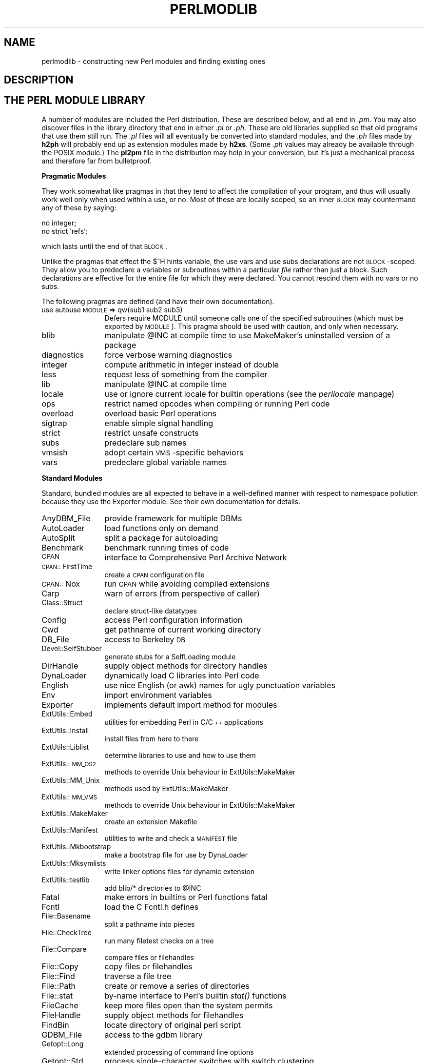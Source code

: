 .rn '' }`
''' $RCSfile$$Revision$$Date$
'''
''' $Log$
'''
.de Sh
.br
.if t .Sp
.ne 5
.PP
\fB\\$1\fR
.PP
..
.de Sp
.if t .sp .5v
.if n .sp
..
.de Ip
.br
.ie \\n(.$>=3 .ne \\$3
.el .ne 3
.IP "\\$1" \\$2
..
.de Vb
.ft CW
.nf
.ne \\$1
..
.de Ve
.ft R

.fi
..
'''
'''
'''     Set up \*(-- to give an unbreakable dash;
'''     string Tr holds user defined translation string.
'''     Bell System Logo is used as a dummy character.
'''
.tr \(*W-|\(bv\*(Tr
.ie n \{\
.ds -- \(*W-
.ds PI pi
.if (\n(.H=4u)&(1m=24u) .ds -- \(*W\h'-12u'\(*W\h'-12u'-\" diablo 10 pitch
.if (\n(.H=4u)&(1m=20u) .ds -- \(*W\h'-12u'\(*W\h'-8u'-\" diablo 12 pitch
.ds L" ""
.ds R" ""
'''   \*(M", \*(S", \*(N" and \*(T" are the equivalent of
'''   \*(L" and \*(R", except that they are used on ".xx" lines,
'''   such as .IP and .SH, which do another additional levels of
'''   double-quote interpretation
.ds M" """
.ds S" """
.ds N" """""
.ds T" """""
.ds L' '
.ds R' '
.ds M' '
.ds S' '
.ds N' '
.ds T' '
'br\}
.el\{\
.ds -- \(em\|
.tr \*(Tr
.ds L" ``
.ds R" ''
.ds M" ``
.ds S" ''
.ds N" ``
.ds T" ''
.ds L' `
.ds R' '
.ds M' `
.ds S' '
.ds N' `
.ds T' '
.ds PI \(*p
'br\}
.\"	If the F register is turned on, we'll generate
.\"	index entries out stderr for the following things:
.\"		TH	Title 
.\"		SH	Header
.\"		Sh	Subsection 
.\"		Ip	Item
.\"		X<>	Xref  (embedded
.\"	Of course, you have to process the output yourself
.\"	in some meaninful fashion.
.if \nF \{
.de IX
.tm Index:\\$1\t\\n%\t"\\$2"
..
.nr % 0
.rr F
.\}
.TH PERLMODLIB 1 "perl 5.004, patch 55" "26/Nov/97" "Perl Programmers Reference Guide"
.UC
.if n .hy 0
.if n .na
.ds C+ C\v'-.1v'\h'-1p'\s-2+\h'-1p'+\s0\v'.1v'\h'-1p'
.de CQ          \" put $1 in typewriter font
.ft CW
'if n "\c
'if t \\&\\$1\c
'if n \\&\\$1\c
'if n \&"
\\&\\$2 \\$3 \\$4 \\$5 \\$6 \\$7
'.ft R
..
.\" @(#)ms.acc 1.5 88/02/08 SMI; from UCB 4.2
.	\" AM - accent mark definitions
.bd B 3
.	\" fudge factors for nroff and troff
.if n \{\
.	ds #H 0
.	ds #V .8m
.	ds #F .3m
.	ds #[ \f1
.	ds #] \fP
.\}
.if t \{\
.	ds #H ((1u-(\\\\n(.fu%2u))*.13m)
.	ds #V .6m
.	ds #F 0
.	ds #[ \&
.	ds #] \&
.\}
.	\" simple accents for nroff and troff
.if n \{\
.	ds ' \&
.	ds ` \&
.	ds ^ \&
.	ds , \&
.	ds ~ ~
.	ds ? ?
.	ds ! !
.	ds /
.	ds q
.\}
.if t \{\
.	ds ' \\k:\h'-(\\n(.wu*8/10-\*(#H)'\'\h"|\\n:u"
.	ds ` \\k:\h'-(\\n(.wu*8/10-\*(#H)'\`\h'|\\n:u'
.	ds ^ \\k:\h'-(\\n(.wu*10/11-\*(#H)'^\h'|\\n:u'
.	ds , \\k:\h'-(\\n(.wu*8/10)',\h'|\\n:u'
.	ds ~ \\k:\h'-(\\n(.wu-\*(#H-.1m)'~\h'|\\n:u'
.	ds ? \s-2c\h'-\w'c'u*7/10'\u\h'\*(#H'\zi\d\s+2\h'\w'c'u*8/10'
.	ds ! \s-2\(or\s+2\h'-\w'\(or'u'\v'-.8m'.\v'.8m'
.	ds / \\k:\h'-(\\n(.wu*8/10-\*(#H)'\z\(sl\h'|\\n:u'
.	ds q o\h'-\w'o'u*8/10'\s-4\v'.4m'\z\(*i\v'-.4m'\s+4\h'\w'o'u*8/10'
.\}
.	\" troff and (daisy-wheel) nroff accents
.ds : \\k:\h'-(\\n(.wu*8/10-\*(#H+.1m+\*(#F)'\v'-\*(#V'\z.\h'.2m+\*(#F'.\h'|\\n:u'\v'\*(#V'
.ds 8 \h'\*(#H'\(*b\h'-\*(#H'
.ds v \\k:\h'-(\\n(.wu*9/10-\*(#H)'\v'-\*(#V'\*(#[\s-4v\s0\v'\*(#V'\h'|\\n:u'\*(#]
.ds _ \\k:\h'-(\\n(.wu*9/10-\*(#H+(\*(#F*2/3))'\v'-.4m'\z\(hy\v'.4m'\h'|\\n:u'
.ds . \\k:\h'-(\\n(.wu*8/10)'\v'\*(#V*4/10'\z.\v'-\*(#V*4/10'\h'|\\n:u'
.ds 3 \*(#[\v'.2m'\s-2\&3\s0\v'-.2m'\*(#]
.ds o \\k:\h'-(\\n(.wu+\w'\(de'u-\*(#H)/2u'\v'-.3n'\*(#[\z\(de\v'.3n'\h'|\\n:u'\*(#]
.ds d- \h'\*(#H'\(pd\h'-\w'~'u'\v'-.25m'\f2\(hy\fP\v'.25m'\h'-\*(#H'
.ds D- D\\k:\h'-\w'D'u'\v'-.11m'\z\(hy\v'.11m'\h'|\\n:u'
.ds th \*(#[\v'.3m'\s+1I\s-1\v'-.3m'\h'-(\w'I'u*2/3)'\s-1o\s+1\*(#]
.ds Th \*(#[\s+2I\s-2\h'-\w'I'u*3/5'\v'-.3m'o\v'.3m'\*(#]
.ds ae a\h'-(\w'a'u*4/10)'e
.ds Ae A\h'-(\w'A'u*4/10)'E
.ds oe o\h'-(\w'o'u*4/10)'e
.ds Oe O\h'-(\w'O'u*4/10)'E
.	\" corrections for vroff
.if v .ds ~ \\k:\h'-(\\n(.wu*9/10-\*(#H)'\s-2\u~\d\s+2\h'|\\n:u'
.if v .ds ^ \\k:\h'-(\\n(.wu*10/11-\*(#H)'\v'-.4m'^\v'.4m'\h'|\\n:u'
.	\" for low resolution devices (crt and lpr)
.if \n(.H>23 .if \n(.V>19 \
\{\
.	ds : e
.	ds 8 ss
.	ds v \h'-1'\o'\(aa\(ga'
.	ds _ \h'-1'^
.	ds . \h'-1'.
.	ds 3 3
.	ds o a
.	ds d- d\h'-1'\(ga
.	ds D- D\h'-1'\(hy
.	ds th \o'bp'
.	ds Th \o'LP'
.	ds ae ae
.	ds Ae AE
.	ds oe oe
.	ds Oe OE
.\}
.rm #[ #] #H #V #F C
.SH "NAME"
perlmodlib \- constructing new Perl modules and finding existing ones
.SH "DESCRIPTION"
.SH "THE PERL MODULE LIBRARY"
A number of modules are included the Perl distribution.  These are
described below, and all end in \fI.pm\fR.  You may also discover files in
the library directory that end in either \fI.pl\fR or \fI.ph\fR.  These are old
libraries supplied so that old programs that use them still run.  The
\&\fI.pl\fR files will all eventually be converted into standard modules, and
the \fI.ph\fR files made by \fBh2ph\fR will probably end up as extension modules
made by \fBh2xs\fR.  (Some \fI.ph\fR values may already be available through the
POSIX module.)  The \fBpl2pm\fR file in the distribution may help in your
conversion, but it's just a mechanical process and therefore far from
bulletproof.
.Sh "Pragmatic Modules"
They work somewhat like pragmas in that they tend to affect the compilation of
your program, and thus will usually work well only when used within a
\f(CWuse\fR, or \f(CWno\fR.  Most of these are locally scoped, so an inner \s-1BLOCK\s0
may countermand any of these by saying:
.PP
.Vb 2
\&    no integer;
\&    no strict 'refs';
.Ve
which lasts until the end of that \s-1BLOCK\s0.
.PP
Unlike the pragmas that effect the \f(CW$^H\fR hints variable, the \f(CWuse
vars\fR and \f(CWuse subs\fR declarations are not \s-1BLOCK\s0\-scoped.  They allow
you to predeclare a variables or subroutines within a particular
\fIfile\fR rather than just a block.  Such declarations are effective
for the entire file for which they were declared.  You cannot rescind
them with \f(CWno vars\fR or \f(CWno subs\fR.
.PP
The following pragmas are defined (and have their own documentation).
.Ip "use autouse \s-1MODULE\s0 => qw(sub1 sub2 sub3)" 12
Defers \f(CWrequire MODULE\fR until someone calls one of the specified
subroutines (which must be exported by \s-1MODULE\s0).  This pragma should be
used with caution, and only when necessary.
.Ip "blib" 12
manipulate \f(CW@INC\fR at compile time to use MakeMaker's uninstalled version
of a package
.Ip "diagnostics" 12
force verbose warning diagnostics
.Ip "integer" 12
compute arithmetic in integer instead of double
.Ip "less" 12
request less of something from the compiler
.Ip "lib" 12
manipulate \f(CW@INC\fR at compile time
.Ip "locale" 12
use or ignore current locale for builtin operations (see the \fIperllocale\fR manpage)
.Ip "ops" 12
restrict named opcodes when compiling or running Perl code
.Ip "overload" 12
overload basic Perl operations
.Ip "sigtrap" 12
enable simple signal handling
.Ip "strict" 12
restrict unsafe constructs
.Ip "subs" 12
predeclare sub names
.Ip "vmsish" 12
adopt certain \s-1VMS\s0\-specific behaviors
.Ip "vars" 12
predeclare global variable names
.Sh "Standard Modules"
Standard, bundled modules are all expected to behave in a well-defined
manner with respect to namespace pollution because they use the
Exporter module.  See their own documentation for details.
.Ip "AnyDBM_File" 12
provide framework for multiple DBMs
.Ip "AutoLoader" 12
load functions only on demand
.Ip "AutoSplit" 12
split a package for autoloading
.Ip "Benchmark" 12
benchmark running times of code
.Ip "\s-1CPAN\s0" 12
interface to Comprehensive Perl Archive Network
.Ip "\s-1CPAN::\s0FirstTime" 12
create a \s-1CPAN\s0 configuration file
.Ip "\s-1CPAN::\s0Nox" 12
run \s-1CPAN\s0 while avoiding compiled extensions
.Ip "Carp" 12
warn of errors (from perspective of caller)
.Ip "Class::Struct" 12
declare struct-like datatypes
.Ip "Config" 12
access Perl configuration information
.Ip "Cwd" 12
get pathname of current working directory
.Ip "DB_File" 12
access to Berkeley \s-1DB\s0
.Ip "Devel::SelfStubber" 12
generate stubs for a SelfLoading module
.Ip "DirHandle" 12
supply object methods for directory handles
.Ip "DynaLoader" 12
dynamically load C libraries into Perl code
.Ip "English" 12
use nice English (or awk) names for ugly punctuation variables
.Ip "Env" 12
import environment variables
.Ip "Exporter" 12
implements default import method for modules
.Ip "ExtUtils::Embed" 12
utilities for embedding Perl in C/\*(C+ applications
.Ip "ExtUtils::Install" 12
install files from here to there
.Ip "ExtUtils::Liblist" 12
determine libraries to use and how to use them
.Ip "ExtUtils::\s-1MM_OS2\s0" 12
methods to override Unix behaviour in ExtUtils::MakeMaker
.Ip "ExtUtils::MM_Unix" 12
methods used by ExtUtils::MakeMaker
.Ip "ExtUtils::\s-1MM_VMS\s0" 12
methods to override Unix behaviour in ExtUtils::MakeMaker
.Ip "ExtUtils::MakeMaker" 12
create an extension Makefile
.Ip "ExtUtils::Manifest" 12
utilities to write and check a \s-1MANIFEST\s0 file
.Ip "ExtUtils::Mkbootstrap" 12
make a bootstrap file for use by DynaLoader
.Ip "ExtUtils::Mksymlists" 12
write linker options files for dynamic extension
.Ip "ExtUtils::testlib" 12
add blib/* directories to \f(CW@INC\fR
.Ip "Fatal" 12
make errors in builtins or Perl functions fatal
.Ip "Fcntl" 12
load the C Fcntl.h defines
.Ip "File::Basename" 12
split a pathname into pieces
.Ip "File::CheckTree" 12
run many filetest checks on a tree
.Ip "File::Compare" 12
compare files or filehandles
.Ip "File::Copy" 12
copy files or filehandles
.Ip "File::Find" 12
traverse a file tree
.Ip "File::Path" 12
create or remove a series of directories
.Ip "File::stat" 12
by-name interface to Perl's builtin \fIstat()\fR functions
.Ip "FileCache" 12
keep more files open than the system permits
.Ip "FileHandle" 12
supply object methods for filehandles
.Ip "FindBin" 12
locate directory of original perl script
.Ip "GDBM_File" 12
access to the gdbm library
.Ip "Getopt::Long" 12
extended processing of command line options
.Ip "Getopt::Std" 12
process single-character switches with switch clustering
.Ip "I18N::Collate" 12
compare 8-bit scalar data according to the current locale
.Ip "\s-1IO\s0" 12
load various \s-1IO\s0 modules
.Ip "\s-1IO::\s0File" 12
supply object methods for filehandles
.Ip "\s-1IO::\s0Handle" 12
supply object methods for I/O handles
.Ip "\s-1IO::\s0Pipe" 12
supply object methods for pipes
.Ip "\s-1IO::\s0Seekable" 12
supply seek based methods for I/O objects
.Ip "\s-1IO::\s0Select" 12
\s-1OO\s0 interface to the select system call
.Ip "\s-1IO::\s0Socket" 12
object interface to socket communications
.Ip "\s-1IPC::\s0Open2" 12
open a process for both reading and writing
.Ip "\s-1IPC::\s0Open3" 12
open a process for reading, writing, and error handling
.Ip "Math::BigFloat" 12
arbitrary length float math package
.Ip "Math::BigInt" 12
arbitrary size integer math package
.Ip "Math::Complex" 12
complex numbers and associated mathematical functions
.Ip "Math::Trig" 12
simple interface to parts of Math::Complex for those who
need trigonometric functions only for real numbers
.Ip "NDBM_File" 12
tied access to ndbm files
.Ip "Net::Ping" 12
Hello, anybody home?
.Ip "Net::hostent" 12
by-name interface to Perl's builtin gethost*() functions
.Ip "Net::netent" 12
by-name interface to Perl's builtin getnet*() functions
.Ip "Net::protoent" 12
by-name interface to Perl's builtin getproto*() functions
.Ip "Net::servent" 12
by-name interface to Perl's builtin getserv*() functions
.Ip "Opcode" 12
disable named opcodes when compiling or running perl code
.Ip "Pod::Text" 12
convert \s-1POD\s0 data to formatted \s-1ASCII\s0 text
.Ip "\s-1POSIX\s0" 12
interface to \s-1IEEE\s0 Standard 1003.1
.Ip "SDBM_File" 12
tied access to sdbm files
.Ip "Safe" 12
compile and execute code in restricted compartments
.Ip "Search::Dict" 12
search for key in dictionary file
.Ip "SelectSaver" 12
save and restore selected file handle
.Ip "SelfLoader" 12
load functions only on demand
.Ip "Shell" 12
run shell commands transparently within perl
.Ip "Socket" 12
load the C socket.h defines and structure manipulators
.Ip "Symbol" 12
manipulate Perl symbols and their names
.Ip "Sys::Hostname" 12
try every conceivable way to get hostname
.Ip "Sys::Syslog" 12
interface to the Unix \fIsyslog\fR\|(3) calls
.Ip "Term::Cap" 12
termcap interface
.Ip "Term::Complete" 12
word completion module
.Ip "Term::ReadLine" 12
interface to various \f(CWreadline\fR packages
.Ip "Test::Harness" 12
run perl standard test scripts with statistics
.Ip "Text::Abbrev" 12
create an abbreviation table from a list
.Ip "Text::ParseWords" 12
parse text into an array of tokens
.Ip "Text::Soundex" 12
implementation of the Soundex Algorithm as described by Knuth
.Ip "Text::Tabs" 12
expand and unexpand tabs per the Unix \fIexpand\fR\|(1) and \fIunexpand\fR\|(1)
.Ip "Text::Wrap" 12
line wrapping to form simple paragraphs
.Ip "Tie::Hash" 12
base class definitions for tied hashes
.Ip "Tie::RefHash" 12
base class definitions for tied hashes with references as keys
.Ip "Tie::Scalar" 12
base class definitions for tied scalars
.Ip "Tie::SubstrHash" 12
fixed-table-size, fixed-key-length hashing
.Ip "Time::Local" 12
efficiently compute time from local and \s-1GMT\s0 time
.Ip "Time::gmtime" 12
by-name interface to Perl's builtin \fIgmtime()\fR function
.Ip "Time::localtime" 12
by-name interface to Perl's builtin \fIlocaltime()\fR function
.Ip "Time::tm" 12
internal object used by Time::gmtime and Time::localtime
.Ip "\s-1UNIVERSAL\s0" 12
base class for \s-1ALL\s0 classes (blessed references)
.Ip "User::grent" 12
by-name interface to Perl's builtin getgr*() functions
.Ip "User::pwent" 12
by-name interface to Perl's builtin getpw*() functions
.PP
To find out \fIall\fR the modules installed on your system, including
those without documentation or outside the standard release, do this:
.PP
.Vb 1
\&    find `perl -e 'print "@INC"'` -name '*.pm' -print
.Ve
They should all have their own documentation installed and accessible via
your system \fIman\fR\|(1) command.  If that fails, try the \fIperldoc\fR program.
.Sh "Extension Modules"
Extension modules are written in C (or a mix of Perl and C) and may be
statically linked or in general are
dynamically loaded into Perl if and when you need them.  Supported
extension modules include the Socket, Fcntl, and \s-1POSIX\s0 modules.
.PP
Many popular C extension modules do not come bundled (at least, not
completely) due to their sizes, volatility, or simply lack of time for
adequate testing and configuration across the multitude of platforms on
which Perl was beta-tested.  You are encouraged to look for them in
\fIarchie\fR\|(1L), the Perl \s-1FAQ\s0 or Meta-\s-1FAQ\s0, the \s-1WWW\s0 page, and even with their
authors before randomly posting asking for their present condition and
disposition.
.SH "CPAN"
CPAN stands for the Comprehensive Perl Archive Network.  This is a globally
replicated collection of all known Perl materials, including hundreds
of unbundled modules.  Here are the major categories of modules:
.Ip "\(bu Language Extensions and Documentation Tools" 5
.Ip "\(bu Development Support" 5
.Ip "\(bu Operating System Interfaces" 5
.Ip "\(bu Networking, Device Control (modems) and InterProcess Communication" 5
.Ip "\(bu Data Types and Data Type Utilities" 5
.Ip "\(bu Database Interfaces" 5
.Ip "\(bu User Interfaces" 5
.Ip "\(bu Interfaces to / Emulations of Other Programming Languages" 5
.Ip "\(bu File Names, File Systems and File Locking (see also File Handles)" 5
.Ip "\(bu String Processing, Language Text Processing, Parsing, and Searching" 5
.Ip "\(bu Option, Argument, Parameter, and Configuration File Processing" 5
.Ip "\(bu Internationalization and Locale" 5
.Ip "\(bu Authentication, Security, and Encryption" 5
.Ip "\(bu World Wide Web, \s-1HTML\s0, \s-1HTTP\s0, \s-1CGI\s0, \s-1MIME\s0" 5
.Ip "\(bu Server and Daemon Utilities" 5
.Ip "\(bu Archiving and Compression" 5
.Ip "\(bu Images, Pixmap and Bitmap Manipulation, Drawing, and Graphing" 5
.Ip "\(bu Mail and Usenet News" 5
.Ip "\(bu Control Flow Utilities (callbacks and exceptions etc)" 5
.Ip "\(bu File Handle and Input/Output Stream Utilities" 5
.Ip "\(bu Miscellaneous Modules" 5
.PP
The registered \s-1CPAN\s0 sites as of this writing include the following.
You should try to choose one close to you:
.Ip "\(bu Africa" 5
.Sp
.Vb 1
\&    South Africa    ftp://ftp.is.co.za/programming/perl/CPAN/
.Ve
.Ip "\(bu Asia" 5
.Sp
.Vb 6
\&    Hong Kong       ftp://ftp.hkstar.com/pub/CPAN/
\&    Japan           ftp://ftp.jaist.ac.jp/pub/lang/perl/CPAN/
\&                    ftp://ftp.lab.kdd.co.jp/lang/perl/CPAN/
\&    South Korea     ftp://ftp.nuri.net/pub/CPAN/
\&    Taiwan          ftp://dongpo.math.ncu.edu.tw/perl/CPAN/
\&                    ftp://ftp.wownet.net/pub2/PERL/
.Ve
.Ip "\(bu Australasia" 5
.Sp
.Vb 2
\&    Australia       ftp://ftp.netinfo.com.au/pub/perl/CPAN/
\&    New Zealand     ftp://ftp.tekotago.ac.nz/pub/perl/CPAN/
.Ve
.Ip "\(bu Europe" 5
.Sp
.Vb 31
\&    Austria         ftp://ftp.tuwien.ac.at/pub/languages/perl/CPAN/
\&    Belgium         ftp://ftp.kulnet.kuleuven.ac.be/pub/mirror/CPAN/
\&    Czech Republic  ftp://sunsite.mff.cuni.cz/Languages/Perl/CPAN/
\&    Denmark         ftp://sunsite.auc.dk/pub/languages/perl/CPAN/
\&    Finland         ftp://ftp.funet.fi/pub/languages/perl/CPAN/
\&    France          ftp://ftp.ibp.fr/pub/perl/CPAN/
\&                    ftp://ftp.pasteur.fr/pub/computing/unix/perl/CPAN/
\&    Germany         ftp://ftp.gmd.de/packages/CPAN/
\&                    ftp://ftp.leo.org/pub/comp/programming/languages/perl/CPAN/
\&                    ftp://ftp.mpi-sb.mpg.de/pub/perl/CPAN/
\&                    ftp://ftp.rz.ruhr-uni-bochum.de/pub/CPAN/
\&                    ftp://ftp.uni-erlangen.de/pub/source/Perl/CPAN/
\&                    ftp://ftp.uni-hamburg.de/pub/soft/lang/perl/CPAN/
\&    Greece          ftp://ftp.ntua.gr/pub/lang/perl/
\&    Hungary         ftp://ftp.kfki.hu/pub/packages/perl/CPAN/
\&    Italy           ftp://cis.utovrm.it/CPAN/
\&    the Netherlands ftp://ftp.cs.ruu.nl/pub/PERL/CPAN/
\&                    ftp://ftp.EU.net/packages/cpan/
\&    Norway          ftp://ftp.uit.no/pub/languages/perl/cpan/
\&    Poland          ftp://ftp.pk.edu.pl/pub/lang/perl/CPAN/
\&                    ftp://sunsite.icm.edu.pl/pub/CPAN/
\&    Portugal        ftp://ftp.ci.uminho.pt/pub/lang/perl/
\&                    ftp://ftp.telepac.pt/pub/CPAN/
\&    Russia          ftp://ftp.sai.msu.su/pub/lang/perl/CPAN/
\&    Slovenia        ftp://ftp.arnes.si/software/perl/CPAN/
\&    Spain           ftp://ftp.etse.urv.es/pub/mirror/perl/
\&                    ftp://ftp.rediris.es/mirror/CPAN/
\&    Sweden          ftp://ftp.sunet.se/pub/lang/perl/CPAN/
\&    UK              ftp://ftp.demon.co.uk/pub/mirrors/perl/CPAN/
\&                    ftp://sunsite.doc.ic.ac.uk/packages/CPAN/
\&                    ftp://unix.hensa.ac.uk/mirrors/perl-CPAN/
.Ve
.Ip "\(bu North America" 5
.Sp
.Vb 17
\&    Ontario         ftp://ftp.utilis.com/public/CPAN/
\&                    ftp://enterprise.ic.gc.ca/pub/perl/CPAN/
\&    Manitoba        ftp://theory.uwinnipeg.ca/pub/CPAN/
\&    California      ftp://ftp.digital.com/pub/plan/perl/CPAN/
\&                    ftp://ftp.cdrom.com/pub/perl/CPAN/
\&    Colorado        ftp://ftp.cs.colorado.edu/pub/perl/CPAN/
\&    Florida         ftp://ftp.cis.ufl.edu/pub/perl/CPAN/
\&    Illinois        ftp://uiarchive.uiuc.edu/pub/lang/perl/CPAN/
\&    Massachusetts   ftp://ftp.iguide.com/pub/mirrors/packages/perl/CPAN/
\&    New York        ftp://ftp.rge.com/pub/languages/perl/
\&    North Carolina  ftp://ftp.duke.edu/pub/perl/
\&    Oklahoma        ftp://ftp.ou.edu/mirrors/CPAN/
\&    Oregon          http://www.perl.org/CPAN/
\&                    ftp://ftp.orst.edu/pub/packages/CPAN/
\&    Pennsylvania    ftp://ftp.epix.net/pub/languages/perl/
\&    Texas           ftp://ftp.sedl.org/pub/mirrors/CPAN/
\&                    ftp://ftp.metronet.com/pub/perl/
.Ve
.Ip "\(bu South America" 5
.Sp
.Vb 1
\&    Chile           ftp://sunsite.dcc.uchile.cl/pub/Lang/perl/CPAN/
.Ve
.PP
For an up-to-date listing of \s-1CPAN\s0 sites,
see \fIhttp://www.perl.com/perl/\s-1CPAN\s0\fR or \fIftp://ftp.perl.com/perl/\fR.
.SH "Modules: Creation, Use, and Abuse"
(The following section is borrowed directly from Tim Bunce's modules
file, available at your nearest CPAN site.)
.PP
Perl implements a class using a package, but the presence of a
package doesn't imply the presence of a class.  A package is just a
namespace.  A class is a package that provides subroutines that can be
used as methods.  A method is just a subroutine that expects, as its
first argument, either the name of a package (for \*(L"static\*(R" methods),
or a reference to something (for \*(L"virtual\*(R" methods).
.PP
A module is a file that (by convention) provides a class of the same
name (sans the .pm), plus an import method in that class that can be
called to fetch exported symbols.  This module may implement some of
its methods by loading dynamic C or \*(C+ objects, but that should be
totally transparent to the user of the module.  Likewise, the module
might set up an AUTOLOAD function to slurp in subroutine definitions on
demand, but this is also transparent.  Only the \fI.pm\fR file is required to
exist.  See the \fIperlsub\fR manpage, the \fIperltoot\fR manpage, and the \fIAutoLoader\fR manpage for details about 
the AUTOLOAD mechanism.
.Sh "Guidelines for Module Creation"
.Ip "Do similar modules already exist in some form?" 4
If so, please try to reuse the existing modules either in whole or
by inheriting useful features into a new class.  If this is not
practical try to get together with the module authors to work on
extending or enhancing the functionality of the existing modules.
A perfect example is the plethora of packages in perl4 for dealing
with command line options.
.Sp
If you are writing a module to expand an already existing set of
modules, please coordinate with the author of the package.  It
helps if you follow the same naming scheme and module interaction
scheme as the original author.
.Ip "Try to design the new module to be easy to extend and reuse." 4
Use blessed references.  Use the two argument form of bless to bless
into the class name given as the first parameter of the constructor,
e.g.,:
.Sp
.Vb 4
\& sub new {
\&        my $class = shift;
\&        return bless {}, $class;
\& }
.Ve
or even this if you'd like it to be used as either a static
or a virtual method.
.Sp
.Vb 5
\& sub new {
\&        my $self  = shift;
\&        my $class = ref($self) || $self;
\&        return bless {}, $class;
\& }
.Ve
Pass arrays as references so more parameters can be added later
(it's also faster).  Convert functions into methods where
appropriate.  Split large methods into smaller more flexible ones.
Inherit methods from other modules if appropriate.
.Sp
Avoid class name tests like: \f(CWdie "Invalid" unless ref $ref eq 'FOO'\fR.
Generally you can delete the \*(L"\f(CWeq 'FOO'\fR\*(R" part with no harm at all.
Let the objects look after themselves! Generally, avoid hard-wired
class names as far as possible.
.Sp
Avoid \f(CW$r->\fIClass::func()\fR\fR where using \f(CW@ISA=qw(... Class ...)\fR and
\f(CW$r->\fIfunc()\fR\fR would work (see the \fIperlbot\fR manpage for more details).
.Sp
Use autosplit so little used or newly added functions won't be a
burden to programs which don't use them. Add test functions to
the module after _\|_END_\|_ either using AutoSplit or by saying:
.Sp
.Vb 1
\& eval join('',<main::DATA>) || die $@ unless caller();
.Ve
Does your module pass the \*(L'empty subclass\*(R' test? If you say
\*(L"\f(CW@SUBCLASS::ISA = qw(YOURCLASS);\fR\*(R" your applications should be able
to use \s-1SUBCLASS\s0 in exactly the same way as \s-1YOURCLASS\s0.  For example,
does your application still work if you change:  \f(CW$obj = new YOURCLASS;\fR
into: \f(CW$obj = new SUBCLASS;\fR ?
.Sp
Avoid keeping any state information in your packages. It makes it
difficult for multiple other packages to use yours. Keep state
information in objects.
.Sp
Always use \fB\-w\fR. Try to \f(CWuse strict;\fR (or \f(CWuse strict qw(...);\fR).
Remember that you can add \f(CWno strict qw(...);\fR to individual blocks
of code which need less strictness. Always use \fB\-w\fR. Always use \fB\-w\fR!
Follow the guidelines in the \fIperlstyle\fR\|(1) manual.
.Ip "Some simple style guidelines" 4
The perlstyle manual supplied with perl has many helpful points.
.Sp
Coding style is a matter of personal taste. Many people evolve their
style over several years as they learn what helps them write and
maintain good code.  Here's one set of assorted suggestions that
seem to be widely used by experienced developers:
.Sp
Use underscores to separate words.  It is generally easier to read
\f(CW$var_names_like_this\fR than \f(CW$VarNamesLikeThis\fR, especially for
non-native speakers of English. It's also a simple rule that works
consistently with \s-1VAR_NAMES_LIKE_THIS\s0.
.Sp
Package/Module names are an exception to this rule. Perl informally
reserves lowercase module names for \*(L'pragma\*(R' modules like integer
and strict. Other modules normally begin with a capital letter and
use mixed case with no underscores (need to be short and portable).
.Sp
You may find it helpful to use letter case to indicate the scope
or nature of a variable. For example:
.Sp
.Vb 3
\& $ALL_CAPS_HERE   constants only (beware clashes with perl vars)
\& $Some_Caps_Here  package-wide global/static
\& $no_caps_here    function scope my() or local() variables
.Ve
Function and method names seem to work best as all lowercase.
e.g., \f(CW$obj->\fIas_string()\fR\fR.
.Sp
You can use a leading underscore to indicate that a variable or
function should not be used outside the package that defined it.
.Ip "Select what to export." 4
Do \s-1NOT\s0 export method names!
.Sp
Do \s-1NOT\s0 export anything else by default without a good reason!
.Sp
Exports pollute the namespace of the module user.  If you must
export try to use \f(CW@EXPORT_OK\fR in preference to \f(CW@EXPORT\fR and avoid
short or common names to reduce the risk of name clashes.
.Sp
Generally anything not exported is still accessible from outside the
module using the ModuleName::item_name (or \f(CW$blessed_ref->method\fR)
syntax.  By convention you can use a leading underscore on names to
indicate informally that they are \*(L'internal\*(R' and not for public use.
.Sp
(It is actually possible to get private functions by saying:
\f(CWmy $subref = sub { ... };  &$subref;\fR.  But there's no way to call that
directly as a method, because a method must have a name in the symbol
table.)
.Sp
As a general rule, if the module is trying to be object oriented
then export nothing. If it's just a collection of functions then
\f(CW@EXPORT_OK\fR anything but use \f(CW@EXPORT\fR with caution.
.Ip "Select a name for the module." 4
This name should be as descriptive, accurate, and complete as
possible.  Avoid any risk of ambiguity. Always try to use two or
more whole words.  Generally the name should reflect what is special
about what the module does rather than how it does it.  Please use
nested module names to group informally or categorize a module.
There should be a very good reason for a module not to have a nested name.
Module names should begin with a capital letter.
.Sp
Having 57 modules all called Sort will not make life easy for anyone
(though having 23 called Sort::Quick is only marginally better :\-).
Imagine someone trying to install your module alongside many others.
If in any doubt ask for suggestions in comp.lang.perl.misc.
.Sp
If you are developing a suite of related modules/classes it's good
practice to use nested classes with a common prefix as this will
avoid namespace clashes. For example: Xyz::Control, Xyz::View,
Xyz::Model etc. Use the modules in this list as a naming guide.
.Sp
If adding a new module to a set, follow the original author's
standards for naming modules and the interface to methods in
those modules.
.Sp
To be portable each component of a module name should be limited to
11 characters. If it might be used on \s-1MS\s0\-\s-1DOS\s0 then try to ensure each is
unique in the first 8 characters. Nested modules make this easier.
.Ip "Have you got it right?" 4
How do you know that you've made the right decisions? Have you
picked an interface design that will cause problems later? Have
you picked the most appropriate name? Do you have any questions?
.Sp
The best way to know for sure, and pick up many helpful suggestions,
is to ask someone who knows. Comp.lang.perl.misc is read by just about
all the people who develop modules and it's the best place to ask.
.Sp
All you need to do is post a short summary of the module, its
purpose and interfaces. A few lines on each of the main methods is
probably enough. (If you post the whole module it might be ignored
by busy people \- generally the very people you want to read it!)
.Sp
Don't worry about posting if you can't say when the module will be
ready \- just say so in the message. It might be worth inviting
others to help you, they may be able to complete it for you!
.Ip "\s-1README\s0 and other Additional Files." 4
It's well known that software developers usually fully document the
software they write. If, however, the world is in urgent need of
your software and there is not enough time to write the full
documentation please at least provide a \s-1README\s0 file containing:
.Ip "\(bu A description of the module/package/extension etc." 14
.Ip "\(bu A copyright notice \- see below." 14
.Ip "\(bu Prerequisites \- what else you may need to have." 14
.Ip "\(bu How to build it \- possible changes to Makefile.\s-1PL\s0 etc." 14
.Ip "\(bu How to install it." 14
.Ip "\(bu Recent changes in this release, especially incompatibilities" 14
.Ip "\(bu Changes / enhancements you plan to make in the future." 14
.Sp
If the \s-1README\s0 file seems to be getting too large you may wish to
split out some of the sections into separate files: \s-1INSTALL\s0,
Copying, ToDo etc.
.Ip "Adding a Copyright Notice." 8
How you choose to license your work is a personal decision.
The general mechanism is to assert your Copyright and then make
a declaration of how others may copy/use/modify your work.
.Sp
Perl, for example, is supplied with two types of licence: The \s-1GNU\s0
\s-1GPL\s0 and The Artistic Licence (see the files \s-1README\s0, Copying, and
Artistic).  Larry has good reasons for \s-1NOT\s0 just using the \s-1GNU\s0 \s-1GPL\s0.
.Sp
My personal recommendation, out of respect for Larry, Perl, and the
perl community at large is to state something simply like:
.Sp
.Vb 3
\& Copyright (c) 1995 Your Name. All rights reserved.
\& This program is free software; you can redistribute it and/or
\& modify it under the same terms as Perl itself.
.Ve
This statement should at least appear in the \s-1README\s0 file. You may
also wish to include it in a Copying file and your source files.
Remember to include the other words in addition to the Copyright.
.Ip "Give the module a version/issue/release number." 8
To be fully compatible with the Exporter and MakeMaker modules you
should store your module's version number in a non-my package
variable called \f(CW$VERSION\fR.  This should be a floating point
number with at least two digits after the decimal (i.e., hundredths,
e.g, \f(CW$VERSION = "0.01"\fR).  Don't use a \*(L"1.3.2\*(R" style version.
See Exporter.pm in Perl5.001m or later for details.
.Sp
It may be handy to add a function or method to retrieve the number.
Use the number in announcements and archive file names when
releasing the module (ModuleName-1.02.tar.Z).
See perldoc ExtUtils::MakeMaker.pm for details.
.Ip "How to release and distribute a module." 8
It's good idea to post an announcement of the availability of your
module (or the module itself if small) to the comp.lang.perl.announce
Usenet newsgroup.  This will at least ensure very wide once-off
distribution.
.Sp
If possible you should place the module into a major ftp archive and
include details of its location in your announcement.
.Sp
Some notes about ftp archives: Please use a long descriptive file
name which includes the version number. Most incoming directories
will not be readable/listable, i.e., you won't be able to see your
file after uploading it. Remember to send your email notification
message as soon as possible after uploading else your file may get
deleted automatically. Allow time for the file to be processed
and/or check the file has been processed before announcing its
location.
.Sp
\s-1FTP\s0 Archives for Perl Modules:
.Sp
Follow the instructions and links on
.Sp
.Vb 1
\&   http://franz.ww.tu-berlin.de/modulelist
.Ve
or upload to one of these sites:
.Sp
.Vb 2
\&   ftp://franz.ww.tu-berlin.de/incoming
\&   ftp://ftp.cis.ufl.edu/incoming
.Ve
and notify <\fIupload@franz.ww.tu-berlin.de\fR>.
.Sp
By using the \s-1WWW\s0 interface you can ask the Upload Server to mirror
your modules from your ftp or \s-1WWW\s0 site into your own directory on
\s-1CPAN\s0!
.Sp
Please remember to send me an updated entry for the Module list!
.Ip "Take care when changing a released module." 8
Always strive to remain compatible with previous released versions
(see 2.2 above) Otherwise try to add a mechanism to revert to the
old behaviour if people rely on it. Document incompatible changes.
.Sh "Guidelines for Converting Perl 4 Library Scripts into Modules"
.Ip "There is no requirement to convert anything." 4
If it ain't broke, don't fix it! Perl 4 library scripts should
continue to work with no problems. You may need to make some minor
changes (like escaping non-array @'s in double quoted strings) but
there is no need to convert a .pl file into a Module for just that.
.Ip "Consider the implications." 4
All the perl applications which make use of the script will need to
be changed (slightly) if the script is converted into a module.  Is
it worth it unless you plan to make other changes at the same time?
.Ip "Make the most of the opportunity." 4
If you are going to convert the script to a module you can use the
opportunity to redesign the interface. The \*(L'Guidelines for Module
Creation\*(R' above include many of the issues you should consider.
.Ip "The pl2pm utility will get you started." 4
This utility will read *.pl files (given as parameters) and write
corresponding *.pm files. The pl2pm utilities does the following:
.Ip "\(bu Adds the standard Module prologue lines" 14
.Ip "\(bu Converts package specifiers from \*(N' to ::" 14
.Ip "\(bu Converts die(...) to croak(...)" 14
.Ip "\(bu Several other minor changes" 14
.Sp
Being a mechanical process pl2pm is not bullet proof. The converted
code will need careful checking, especially any package statements.
Don't delete the original .pl file till the new .pm one works!
.Sh "Guidelines for Reusing Application Code"
.Ip "Complete applications rarely belong in the Perl Module Library." 4
.Ip "Many applications contain some perl code which could be reused." 4
Help save the world! Share your code in a form that makes it easy
to reuse.
.Ip "Break-out the reusable code into one or more separate module files." 4
.Ip "Take the opportunity to reconsider and redesign the interfaces." 4
.Ip "In some cases the \*(N'application\*(T' can then be reduced to a small" 4
fragment of code built on top of the reusable modules. In these cases
the application could invoked as:
.Sp
.Vb 3
\&     perl -e 'use Module::Name; method(@ARGV)' ...
\&or
\&     perl -mModule::Name ...    (in perl5.002 or higher)
.Ve
.SH "NOTE"
Perl does not enforce private and public parts of its modules as you may
have been used to in other languages like \*(C+, Ada, or Modula-17.  Perl
doesn't have an infatuation with enforced privacy.  It would prefer
that you stayed out of its living room because you weren't invited, not
because it has a shotgun.
.PP
The module and its user have a contract, part of which is common law,
and part of which is \*(L"written\*(R".  Part of the common law contract is
that a module doesn't pollute any namespace it wasn't asked to.  The
written contract for the module (A.K.A. documentation) may make other
provisions.  But then you know when you \f(CWuse RedefineTheWorld\fR that
you're redefining the world and willing to take the consequences.

.rn }` ''
.IX Title "PERLMODLIB 1"
.IX Name "perlmodlib - constructing new Perl modules and finding existing ones"

.IX Header "NAME"

.IX Header "DESCRIPTION"

.IX Header "THE PERL MODULE LIBRARY"

.IX Subsection "Pragmatic Modules"

.IX Item "use autouse \s-1MODULE\s0 => qw(sub1 sub2 sub3)"

.IX Item "blib"

.IX Item "diagnostics"

.IX Item "integer"

.IX Item "less"

.IX Item "lib"

.IX Item "locale"

.IX Item "ops"

.IX Item "overload"

.IX Item "sigtrap"

.IX Item "strict"

.IX Item "subs"

.IX Item "vmsish"

.IX Item "vars"

.IX Subsection "Standard Modules"

.IX Item "AnyDBM_File"

.IX Item "AutoLoader"

.IX Item "AutoSplit"

.IX Item "Benchmark"

.IX Item "\s-1CPAN\s0"

.IX Item "\s-1CPAN::\s0FirstTime"

.IX Item "\s-1CPAN::\s0Nox"

.IX Item "Carp"

.IX Item "Class::Struct"

.IX Item "Config"

.IX Item "Cwd"

.IX Item "DB_File"

.IX Item "Devel::SelfStubber"

.IX Item "DirHandle"

.IX Item "DynaLoader"

.IX Item "English"

.IX Item "Env"

.IX Item "Exporter"

.IX Item "ExtUtils::Embed"

.IX Item "ExtUtils::Install"

.IX Item "ExtUtils::Liblist"

.IX Item "ExtUtils::\s-1MM_OS2\s0"

.IX Item "ExtUtils::MM_Unix"

.IX Item "ExtUtils::\s-1MM_VMS\s0"

.IX Item "ExtUtils::MakeMaker"

.IX Item "ExtUtils::Manifest"

.IX Item "ExtUtils::Mkbootstrap"

.IX Item "ExtUtils::Mksymlists"

.IX Item "ExtUtils::testlib"

.IX Item "Fatal"

.IX Item "Fcntl"

.IX Item "File::Basename"

.IX Item "File::CheckTree"

.IX Item "File::Compare"

.IX Item "File::Copy"

.IX Item "File::Find"

.IX Item "File::Path"

.IX Item "File::stat"

.IX Item "FileCache"

.IX Item "FileHandle"

.IX Item "FindBin"

.IX Item "GDBM_File"

.IX Item "Getopt::Long"

.IX Item "Getopt::Std"

.IX Item "I18N::Collate"

.IX Item "\s-1IO\s0"

.IX Item "\s-1IO::\s0File"

.IX Item "\s-1IO::\s0Handle"

.IX Item "\s-1IO::\s0Pipe"

.IX Item "\s-1IO::\s0Seekable"

.IX Item "\s-1IO::\s0Select"

.IX Item "\s-1IO::\s0Socket"

.IX Item "\s-1IPC::\s0Open2"

.IX Item "\s-1IPC::\s0Open3"

.IX Item "Math::BigFloat"

.IX Item "Math::BigInt"

.IX Item "Math::Complex"

.IX Item "Math::Trig"

.IX Item "NDBM_File"

.IX Item "Net::Ping"

.IX Item "Net::hostent"

.IX Item "Net::netent"

.IX Item "Net::protoent"

.IX Item "Net::servent"

.IX Item "Opcode"

.IX Item "Pod::Text"

.IX Item "\s-1POSIX\s0"

.IX Item "SDBM_File"

.IX Item "Safe"

.IX Item "Search::Dict"

.IX Item "SelectSaver"

.IX Item "SelfLoader"

.IX Item "Shell"

.IX Item "Socket"

.IX Item "Symbol"

.IX Item "Sys::Hostname"

.IX Item "Sys::Syslog"

.IX Item "Term::Cap"

.IX Item "Term::Complete"

.IX Item "Term::ReadLine"

.IX Item "Test::Harness"

.IX Item "Text::Abbrev"

.IX Item "Text::ParseWords"

.IX Item "Text::Soundex"

.IX Item "Text::Tabs"

.IX Item "Text::Wrap"

.IX Item "Tie::Hash"

.IX Item "Tie::RefHash"

.IX Item "Tie::Scalar"

.IX Item "Tie::SubstrHash"

.IX Item "Time::Local"

.IX Item "Time::gmtime"

.IX Item "Time::localtime"

.IX Item "Time::tm"

.IX Item "\s-1UNIVERSAL\s0"

.IX Item "User::grent"

.IX Item "User::pwent"

.IX Subsection "Extension Modules"

.IX Header "CPAN"

.IX Item "\(bu Language Extensions and Documentation Tools"

.IX Item "\(bu Development Support"

.IX Item "\(bu Operating System Interfaces"

.IX Item "\(bu Networking, Device Control (modems) and InterProcess Communication"

.IX Item "\(bu Data Types and Data Type Utilities"

.IX Item "\(bu Database Interfaces"

.IX Item "\(bu User Interfaces"

.IX Item "\(bu Interfaces to / Emulations of Other Programming Languages"

.IX Item "\(bu File Names, File Systems and File Locking (see also File Handles)"

.IX Item "\(bu String Processing, Language Text Processing, Parsing, and Searching"

.IX Item "\(bu Option, Argument, Parameter, and Configuration File Processing"

.IX Item "\(bu Internationalization and Locale"

.IX Item "\(bu Authentication, Security, and Encryption"

.IX Item "\(bu World Wide Web, \s-1HTML\s0, \s-1HTTP\s0, \s-1CGI\s0, \s-1MIME\s0"

.IX Item "\(bu Server and Daemon Utilities"

.IX Item "\(bu Archiving and Compression"

.IX Item "\(bu Images, Pixmap and Bitmap Manipulation, Drawing, and Graphing"

.IX Item "\(bu Mail and Usenet News"

.IX Item "\(bu Control Flow Utilities (callbacks and exceptions etc)"

.IX Item "\(bu File Handle and Input/Output Stream Utilities"

.IX Item "\(bu Miscellaneous Modules"

.IX Item "\(bu Africa"

.IX Item "\(bu Asia"

.IX Item "\(bu Australasia"

.IX Item "\(bu Europe"

.IX Item "\(bu North America"

.IX Item "\(bu South America"

.IX Header "Modules: Creation, Use, and Abuse"

.IX Subsection "Guidelines for Module Creation"

.IX Item "Do similar modules already exist in some form?"

.IX Item "Try to design the new module to be easy to extend and reuse."

.IX Item "Some simple style guidelines"

.IX Item "Select what to export."

.IX Item "Select a name for the module."

.IX Item "Have you got it right?"

.IX Item "\s-1README\s0 and other Additional Files."

.IX Item "\(bu A description of the module/package/extension etc."

.IX Item "\(bu A copyright notice \- see below."

.IX Item "\(bu Prerequisites \- what else you may need to have."

.IX Item "\(bu How to build it \- possible changes to Makefile.\s-1PL\s0 etc."

.IX Item "\(bu How to install it."

.IX Item "\(bu Recent changes in this release, especially incompatibilities"

.IX Item "\(bu Changes / enhancements you plan to make in the future."

.IX Item "Adding a Copyright Notice."

.IX Item "Give the module a version/issue/release number."

.IX Item "How to release and distribute a module."

.IX Item "Take care when changing a released module."

.IX Subsection "Guidelines for Converting Perl 4 Library Scripts into Modules"

.IX Item "There is no requirement to convert anything."

.IX Item "Consider the implications."

.IX Item "Make the most of the opportunity."

.IX Item "The pl2pm utility will get you started."

.IX Item "\(bu Adds the standard Module prologue lines"

.IX Item "\(bu Converts package specifiers from \*(N' to ::"

.IX Item "\(bu Converts die(...) to croak(...)"

.IX Item "\(bu Several other minor changes"

.IX Subsection "Guidelines for Reusing Application Code"

.IX Item "Complete applications rarely belong in the Perl Module Library."

.IX Item "Many applications contain some perl code which could be reused."

.IX Item "Break-out the reusable code into one or more separate module files."

.IX Item "Take the opportunity to reconsider and redesign the interfaces."

.IX Item "In some cases the \*(N'application\*(T' can then be reduced to a small"

.IX Header "NOTE"

